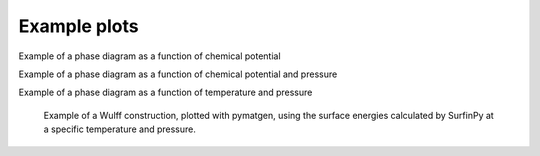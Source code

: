 Example plots
=============

Example of a phase diagram as a function of chemical potential

.. image:: https://github.com/symmy596/SurfinPy/blob/master/docs/source/_attributes/mvm.png?raw=true

Example of a phase diagram as a function of chemical potential and pressure

.. image:: https://github.com/symmy596/SurfinPy/blob/master/docs/source/_attributes/mp.png?raw=true

Example of a phase diagram as a function of temperature and pressure

 .. image:: https://github.com/symmy596/SurfinPy/blob/master/docs/source/_attributes/pvt.png?raw=true

 Example of a Wulff construction, plotted with pymatgen, using the surface energies calculated by SurfinPy
 at a specific temperature and pressure. 

 .. image:: https://github.com/symmy596/SurfinPy/blob/master/docs/source/_attributes/Wullf.png?raw=true